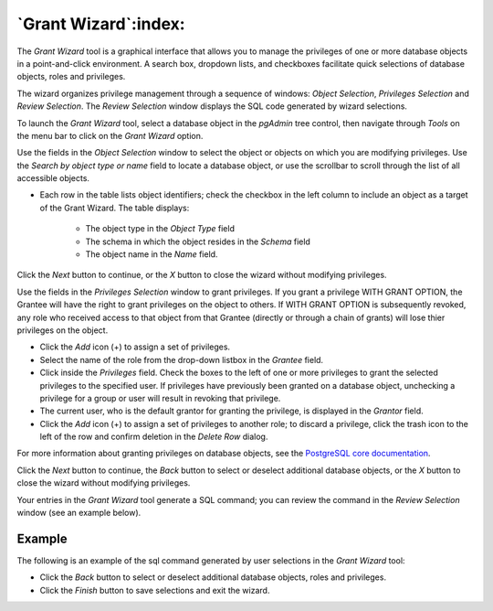 .. _grant_wizard:

*********************
`Grant Wizard`:index:
*********************

The *Grant Wizard* tool is a graphical interface that allows you to manage the
privileges of one or more database objects in a point-and-click environment. A
search box, dropdown lists, and checkboxes facilitate quick selections of
database objects, roles and privileges.

The wizard organizes privilege management through a sequence of windows:
*Object Selection*, *Privileges Selection* and
*Review Selection*. The *Review Selection* window
displays the SQL code generated by wizard selections.

To launch the *Grant Wizard* tool, select a database object in the *pgAdmin*
tree control, then navigate through *Tools* on the menu bar to click on the
*Grant Wizard* option.

.. image:: images/grant_wizard_step1.png
    :alt: Grant wizard step one page
    :align: center

Use the fields in the *Object Selection* window to select the
object or objects on which you are modifying privileges. Use the *Search by
object type or name* field to locate a database object, or use the scrollbar
to scroll through the list of all accessible objects.

* Each row in the table lists object identifiers; check the checkbox in the left
  column to include an object as a target of the Grant Wizard.  The table
  displays:

    * The object type in the *Object Type* field
    * The schema in which the object resides in the *Schema* field
    * The object name in the *Name* field.

Click the *Next* button to continue, or the *X* button to close the wizard
without modifying privileges.

.. image:: images/grant_wizard_step2.png
    :alt: Grant wizard step two page
    :align: center

Use the fields in the *Privileges Selection* window to grant
privileges. If you grant a privilege WITH GRANT OPTION, the Grantee will have
the right to grant privileges on the object to others. If WITH GRANT OPTION is
subsequently revoked, any role who received access to that object from that
Grantee (directly or through a chain of grants) will lose thier privileges on
the object.

* Click the *Add* icon (+) to assign a set of privileges.
* Select the name of the role from the drop-down listbox in the *Grantee* field.
* Click inside the *Privileges* field. Check the boxes to the left of one or
  more privileges to grant the selected privileges to the specified user. If
  privileges have previously been granted on a database object, unchecking a
  privilege for a group or user will result in revoking that privilege.
* The current user, who is the default grantor for granting the privilege, is displayed in the *Grantor* field.
* Click the *Add* icon (+) to assign a set of privileges to another role; to
  discard a privilege, click the trash icon to the left of the row and confirm
  deletion in the *Delete Row* dialog.

For more information about granting privileges on database objects, see the
`PostgreSQL core documentation <https://www.postgresql.org/docs/current/sql-grant.html>`_.

Click the *Next* button to continue, the *Back* button to select or deselect
additional database objects, or the *X* button to close the wizard without
modifying privileges.

Your entries in the *Grant Wizard* tool generate a SQL command; you can review
the command in the *Review Selection* window (see an
example below).

Example
*******

The following is an example of the sql command generated by user selections in
the *Grant Wizard* tool:

.. image:: images/grant_wizard_step3.png
    :alt: Grant wizard step three page
    :align: center

* Click the *Back* button to select or deselect additional database objects,
  roles and privileges.
* Click the *Finish* button to save selections and exit the wizard.
